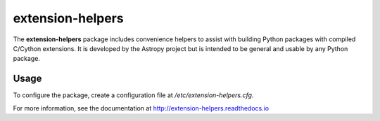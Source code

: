 extension-helpers
=================

.. image:: https://github.com/astropy/extension-helpers/actions/workflows/main.yml/badge.svg
  :target: https://github.com/astropy/extension-helpers/actions/workflows/main.yml

.. image:: https://codecov.io/gh/astropy/extension-helpers/branch/main/graph/badge.svg
  :target: https://codecov.io/gh/astropy/extension-helpers

.. image:: https://readthedocs.org/projects/extension-helpers/badge/?version=latest
  :target: https://extension-helpers.readthedocs.io/en/latest/?badge=latest
  :alt: Documentation Status

The **extension-helpers** package includes convenience helpers to assist with
building Python packages with compiled C/Cython extensions. It is developed by
the Astropy project but is intended to be general and usable by any Python
package.

Usage
-----

To configure the package, create a configuration file at `/etc/extension-helpers.cfg`.

For more information, see the documentation at http://extension-helpers.readthedocs.io